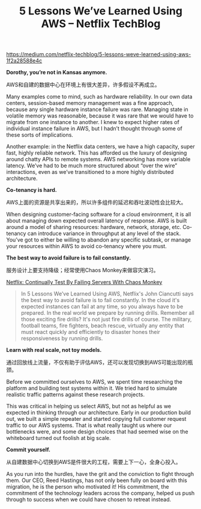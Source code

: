 #+title: 5 Lessons We’ve Learned Using AWS – Netflix TechBlog

https://medium.com/netflix-techblog/5-lessons-weve-learned-using-aws-1f2a28588e4c

*Dorothy, you’re not in Kansas anymore.*

AWS和自建的数据中心在环境上有很大差异，许多假设不再成立。


Many examples come to mind, such as hardware reliability. In our own data centers, session-based memory management was a fine approach, because any single hardware instance failure was rare. Managing state in volatile memory was reasonable, because it was rare that we would have to migrate from one instance to another. I knew to expect higher rates of individual instance failure in AWS, but I hadn’t thought through some of these sorts of implications.

Another example: in the Netflix data centers, we have a high capacity, super fast, highly reliable network. This has afforded us the luxury of designing around chatty APIs to remote systems. AWS networking has more variable latency. We’ve had to be much more structured about “over the wire” interactions, even as we’ve transitioned to a more highly distributed architecture.

*Co-tenancy is hard.*

AWS上面的资源是共享出来的，所以许多组件的延迟和吞吐波动性会比较大。

When designing customer-facing software for a cloud environment, it is all about managing down expected overall latency of response. AWS is built around a model of sharing resources: hardware, network, storage, etc. Co-tenancy can introduce variance in throughput at any level of the stack. You’ve got to either be willing to abandon any specific subtask, or manage your resources within AWS to avoid co-tenancy where you must.

*The best way to avoid failure is to fail constantly.*

服务设计上要支持降级；经常使用Chaos Monkey来做容灾演习。

[[http://highscalability.com/blog/2010/12/28/netflix-continually-test-by-failing-servers-with-chaos-monke.html][Netflix: Continually Test By Failing Servers With Chaos Monkey]]

#+BEGIN_QUOTE
In 5 Lessons We’ve Learned Using AWS, Netflix's John Ciancutti says the best way to avoid failure is to fail constantly. In the cloud it's expected instances can fail at any time, so you always have to be prepared. In the real world we prepare by running drills. Remember all those exciting fire drills? It's not just fire drills of course. The military, football teams, fire fighters, beach rescue, virtually any entity that must react quickly and efficiently to disaster hones their responsiveness by running drills.
#+END_QUOTE

*Learn with real scale, not toy models.*

通过回放线上流量，不仅有助于评估AWS，还可以发现切换到AWS可能出现的瓶颈。

Before we committed ourselves to AWS, we spent time researching the platform and building test systems within it. We tried hard to simulate realistic traffic patterns against these research projects.

This was critical in helping us select AWS, but not as helpful as we expected in thinking through our architecture. Early in our production build out, we built a simple repeater and started copying full customer request traffic to our AWS systems. That is what really taught us where our bottlenecks were, and some design choices that had seemed wise on the whiteboard turned out foolish at big scale.

*Commit yourself.*

从自建数据中心切换到AWS是件很大的工程，需要上下一心，全身心投入。

As you run into the hurdles, have the grit and the conviction to fight through them. Our CEO, Reed Hastings, has not only been fully on board with this migration, he is the person who motivated it! His commitment, the commitment of the technology leaders across the company, helped us push through to success when we could have chosen to retreat instead.